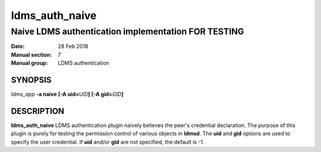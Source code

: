 .. _ldms_auth_naive:

===============
ldms_auth_naive
===============

-----------------------------------------------------
Naive LDMS authentication implementation FOR TESTING
-----------------------------------------------------

:Date:   28 Feb 2018
:Manual section: 7
:Manual group: LDMS authentication

SYNOPSIS
========

*ldms_app* **-a naive** **[-A uid=**\ *UID*\ **]** **[-A
gid=**\ *GID*\ **]**

DESCRIPTION
===========

**ldms_auth_naive** LDMS authentication plugin naively believes the
peer's credential declaration. The purpose of this plugin is purely for
testing the permission control of various objects in **ldmsd**. The
**uid** and **gid** options are used to specify the user credential. If
**uid** and/or **gid** are not specified, the default is -1.

